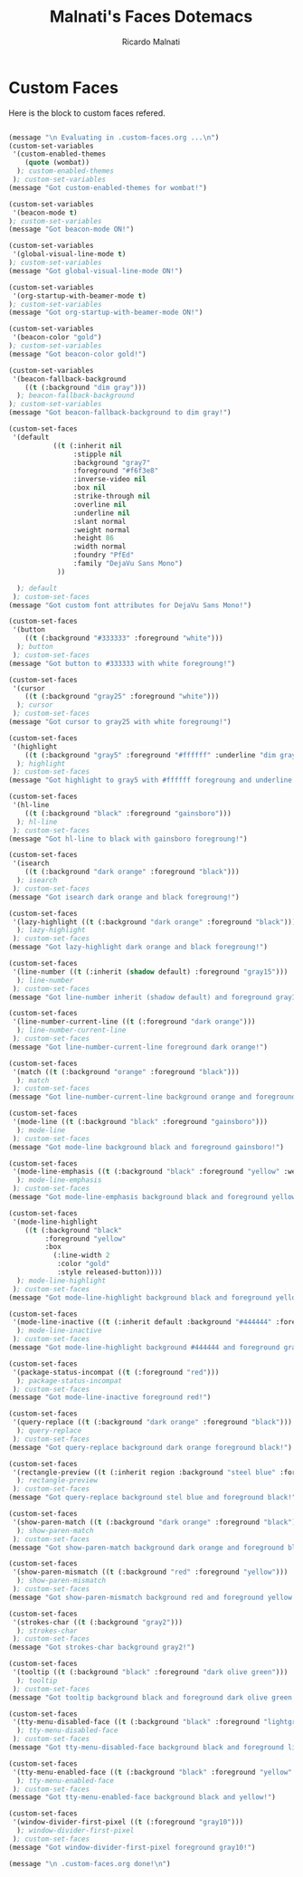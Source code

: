 #+TITLE: Malnati's Faces Dotemacs 
#+AUTHOR: Ricardo Malnati
#+STARTUP: indent
#+STARTUP: hidestars
#+TODO: TODO CHECK AVOID
#+LANGUAGE: en

* Custom Faces
Here is the block to custom faces refered.
#+BEGIN_SRC emacs-lisp

  (message "\n Evaluating in .custom-faces.org ...\n")
  (custom-set-variables
   '(custom-enabled-themes 
      (quote (wombat))
    ); custom-enabled-themes
   ); custom-set-variables
  (message "Got custom-enabled-themes for wombat!")

  (custom-set-variables
   '(beacon-mode t)
  ); custom-set-variables
  (message "Got beacon-mode ON!")

  (custom-set-variables
   '(global-visual-line-mode t)
  ); custom-set-variables
  (message "Got global-visual-line-mode ON!")

  (custom-set-variables
   '(org-startup-with-beamer-mode t)
  ); custom-set-variables
  (message "Got org-startup-with-beamer-mode ON!")

  (custom-set-variables
   '(beacon-color "gold")
  ); custom-set-variables
  (message "Got beacon-color gold!")

  (custom-set-variables
   '(beacon-fallback-background 
      ((t (:background "dim gray")))
    ); beacon-fallback-background 
  ); custom-set-variables
  (message "Got beacon-fallback-background to dim gray!")

  (custom-set-faces
   '(default 
             ((t (:inherit nil 
                  :stipple nil 
                  :background "gray7" 
                  :foreground "#f6f3e8" 
                  :inverse-video nil 
                  :box nil 
                  :strike-through nil 
                  :overline nil 
                  :underline nil 
                  :slant normal 
                  :weight normal 
                  :height 86 
                  :width normal 
                  :foundry "PfEd" 
                  :family "DejaVu Sans Mono")
              ))

    ); default
   ); custom-set-faces
  (message "Got custom font attributes for DejaVu Sans Mono!")

  (custom-set-faces
   '(button 
      ((t (:background "#333333" :foreground "white")))
    ); button
   ); custom-set-faces
  (message "Got button to #333333 with white foregroung!")

  (custom-set-faces
   '(cursor 
      ((t (:background "gray25" :foreground "white")))
    ); cursor
   ); custom-set-faces
  (message "Got cursor to gray25 with white foregroung!")

  (custom-set-faces
   '(highlight 
      ((t (:background "gray5" :foreground "#ffffff" :underline "dim gray")))
    ); highlight
   ); custom-set-faces
  (message "Got highlight to gray5 with #ffffff foregroung and underline dim gray!")

  (custom-set-faces
   '(hl-line 
      ((t (:background "black" :foreground "gainsboro")))
    ); hl-line
   ); custom-set-faces
  (message "Got hl-line to black with gainsboro foregroung!")

  (custom-set-faces
   '(isearch 
      ((t (:background "dark orange" :foreground "black")))
    ); isearch
   ); custom-set-faces
  (message "Got isearch dark orange and black foregroung!")

  (custom-set-faces
   '(lazy-highlight ((t (:background "dark orange" :foreground "black")))
    ); lazy-highlight
   ); custom-set-faces
  (message "Got lazy-highlight dark orange and black foregroung!")

  (custom-set-faces
   '(line-number ((t (:inherit (shadow default) :foreground "gray15")))
    ); line-number
   ); custom-set-faces
  (message "Got line-number inherit (shadow default) and foreground gray15!")

  (custom-set-faces
   '(line-number-current-line ((t (:foreground "dark orange")))
    ); line-number-current-line
   ); custom-set-faces
  (message "Got line-number-current-line foreground dark orange!")

  (custom-set-faces
   '(match ((t (:background "orange" :foreground "black")))
    ); match 
   ); custom-set-faces
  (message "Got line-number-current-line background orange and foreground black!")

  (custom-set-faces
   '(mode-line ((t (:background "black" :foreground "gainsboro")))
    ); mode-line 
   ); custom-set-faces
  (message "Got mode-line background black and foreground gainsboro!")

  (custom-set-faces
   '(mode-line-emphasis ((t (:background "black" :foreground "yellow" :weight bold)))
    ); mode-line-emphasis 
   ); custom-set-faces
  (message "Got mode-line-emphasis background black and foreground yellow!")

  (custom-set-faces
   '(mode-line-highlight 
      ((t (:background "black" 
           :foreground "yellow" 
           :box 
             (:line-width 2 
              :color "gold" 
              :style released-button))))
    ); mode-line-highlight 
   ); custom-set-faces
  (message "Got mode-line-highlight background black and foreground yellow!")

  (custom-set-faces
   '(mode-line-inactive ((t (:inherit default :background "#444444" :foreground "gray10")))
    ); mode-line-inactive
   ); custom-set-faces
  (message "Got mode-line-highlight background #444444 and foreground gray10!")

  (custom-set-faces
   '(package-status-incompat ((t (:foreground "red")))
    ); package-status-incompat 
   ); custom-set-faces
  (message "Got mode-line-inactive foreground red!")

  (custom-set-faces
   '(query-replace ((t (:background "dark orange" :foreground "black")))
    ); query-replace
   ); custom-set-faces
  (message "Got query-replace background dark orange foreground black!")

  (custom-set-faces
   '(rectangle-preview ((t (:inherit region :background "steel blue" :foreground "black")))
    ); rectangle-preview 
   ); custom-set-faces
  (message "Got query-replace background stel blue and foreground black!")

  (custom-set-faces
   '(show-paren-match ((t (:background "dark orange" :foreground "black")))
    ); show-paren-match
   ); custom-set-faces
  (message "Got show-paren-match background dark orange and foreground black!")

  (custom-set-faces
   '(show-paren-mismatch ((t (:background "red" :foreground "yellow")))
    ); show-paren-mismatch
   ); custom-set-faces
  (message "Got show-paren-mismatch background red and foreground yellow!")

  (custom-set-faces
   '(strokes-char ((t (:background "gray2")))
    ); strokes-char
   ); custom-set-faces
  (message "Got strokes-char background gray2!")

  (custom-set-faces
   '(tooltip ((t (:background "black" :foreground "dark olive green")))
    ); tooltip
   ); custom-set-faces
  (message "Got tooltip background black and foreground dark olive green!")

  (custom-set-faces
   '(tty-menu-disabled-face ((t (:background "black" :foreground "lightgray")))
    ); tty-menu-disabled-face
   ); custom-set-faces
  (message "Got tty-menu-disabled-face background black and foreground lightgray!")

  (custom-set-faces
   '(tty-menu-enabled-face ((t (:background "black" :foreground "yellow" :weight bold)))
    ); tty-menu-enabled-face
   ); custom-set-faces
  (message "Got tty-menu-enabled-face background black and yellow!")

  (custom-set-faces
   '(window-divider-first-pixel ((t (:foreground "gray10")))
    ); window-divider-first-pixel
   ); custom-set-faces
  (message "Got window-divider-first-pixel foreground gray10!")

  (message "\n .custom-faces.org done!\n")
#+END_SRC

#+RESULTS:



